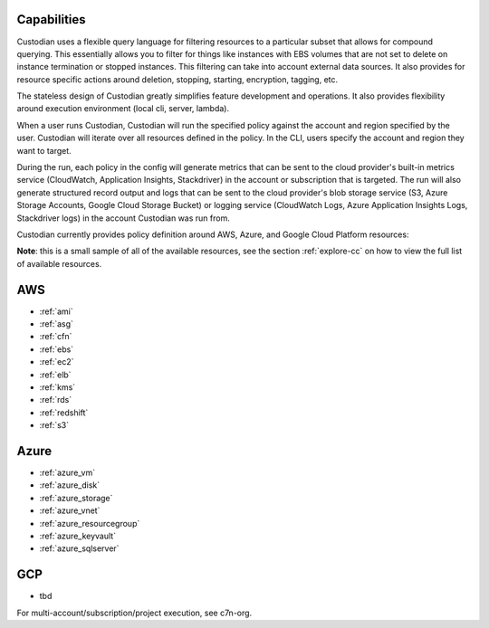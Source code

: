 Capabilities
------------

Custodian uses a flexible query language for filtering resources to a
particular subset that allows for compound querying. This essentially allows you
to filter for things like instances with EBS volumes that are not set to delete
on instance termination or stopped instances. This filtering can take into
account external data sources. It also provides for resource specific actions
around deletion, stopping, starting, encryption, tagging, etc.

The stateless design of Custodian greatly simplifies feature development
and operations. It also provides flexibility around execution environment (local cli,
server, lambda).

When a user runs Custodian, Custodian will run the specified policy against the account
and region specified by the user. Custodian will iterate over all resources
defined in the policy. In the CLI, users specify the account and region they want
to target.

During the run, each policy in the config will generate metrics that can be sent to
the cloud provider's built-in metrics service (CloudWatch, Application Insights, Stackdriver)
in the account or subscription that is targeted. The run will also generate structured record
output and logs that can be sent to the cloud provider's blob storage service (S3,
Azure Storage Accounts, Google Cloud Storage Bucket) or logging service (CloudWatch
Logs, Azure Application Insights Logs, Stackdriver logs) in the account Custodian was
run from.

Custodian currently provides policy definition around AWS, Azure, and Google Cloud
Platform resources:

**Note**: this is a small sample of all of the available resources, see the
section :ref:`explore-cc` on how to view the full list of available resources.


AWS
---

- :ref:`ami`
- :ref:`asg`
- :ref:`cfn`
- :ref:`ebs`
- :ref:`ec2`
- :ref:`elb`
- :ref:`kms`
- :ref:`rds`
- :ref:`redshift`
- :ref:`s3`

Azure
-----
- :ref:`azure_vm`
- :ref:`azure_disk`
- :ref:`azure_storage`
- :ref:`azure_vnet`
- :ref:`azure_resourcegroup`
- :ref:`azure_keyvault`
- :ref:`azure_sqlserver`

GCP
---
- tbd

For multi-account/subscription/project execution, see c7n-org.
